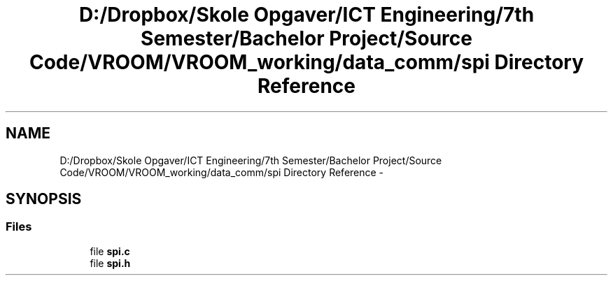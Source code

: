 .TH "D:/Dropbox/Skole Opgaver/ICT Engineering/7th Semester/Bachelor Project/Source Code/VROOM/VROOM_working/data_comm/spi Directory Reference" 3 "Tue Dec 2 2014" "Version v0.01" "VROOM" \" -*- nroff -*-
.ad l
.nh
.SH NAME
D:/Dropbox/Skole Opgaver/ICT Engineering/7th Semester/Bachelor Project/Source Code/VROOM/VROOM_working/data_comm/spi Directory Reference \- 
.SH SYNOPSIS
.br
.PP
.SS "Files"

.in +1c
.ti -1c
.RI "file \fBspi\&.c\fP"
.br
.ti -1c
.RI "file \fBspi\&.h\fP"
.br
.in -1c

